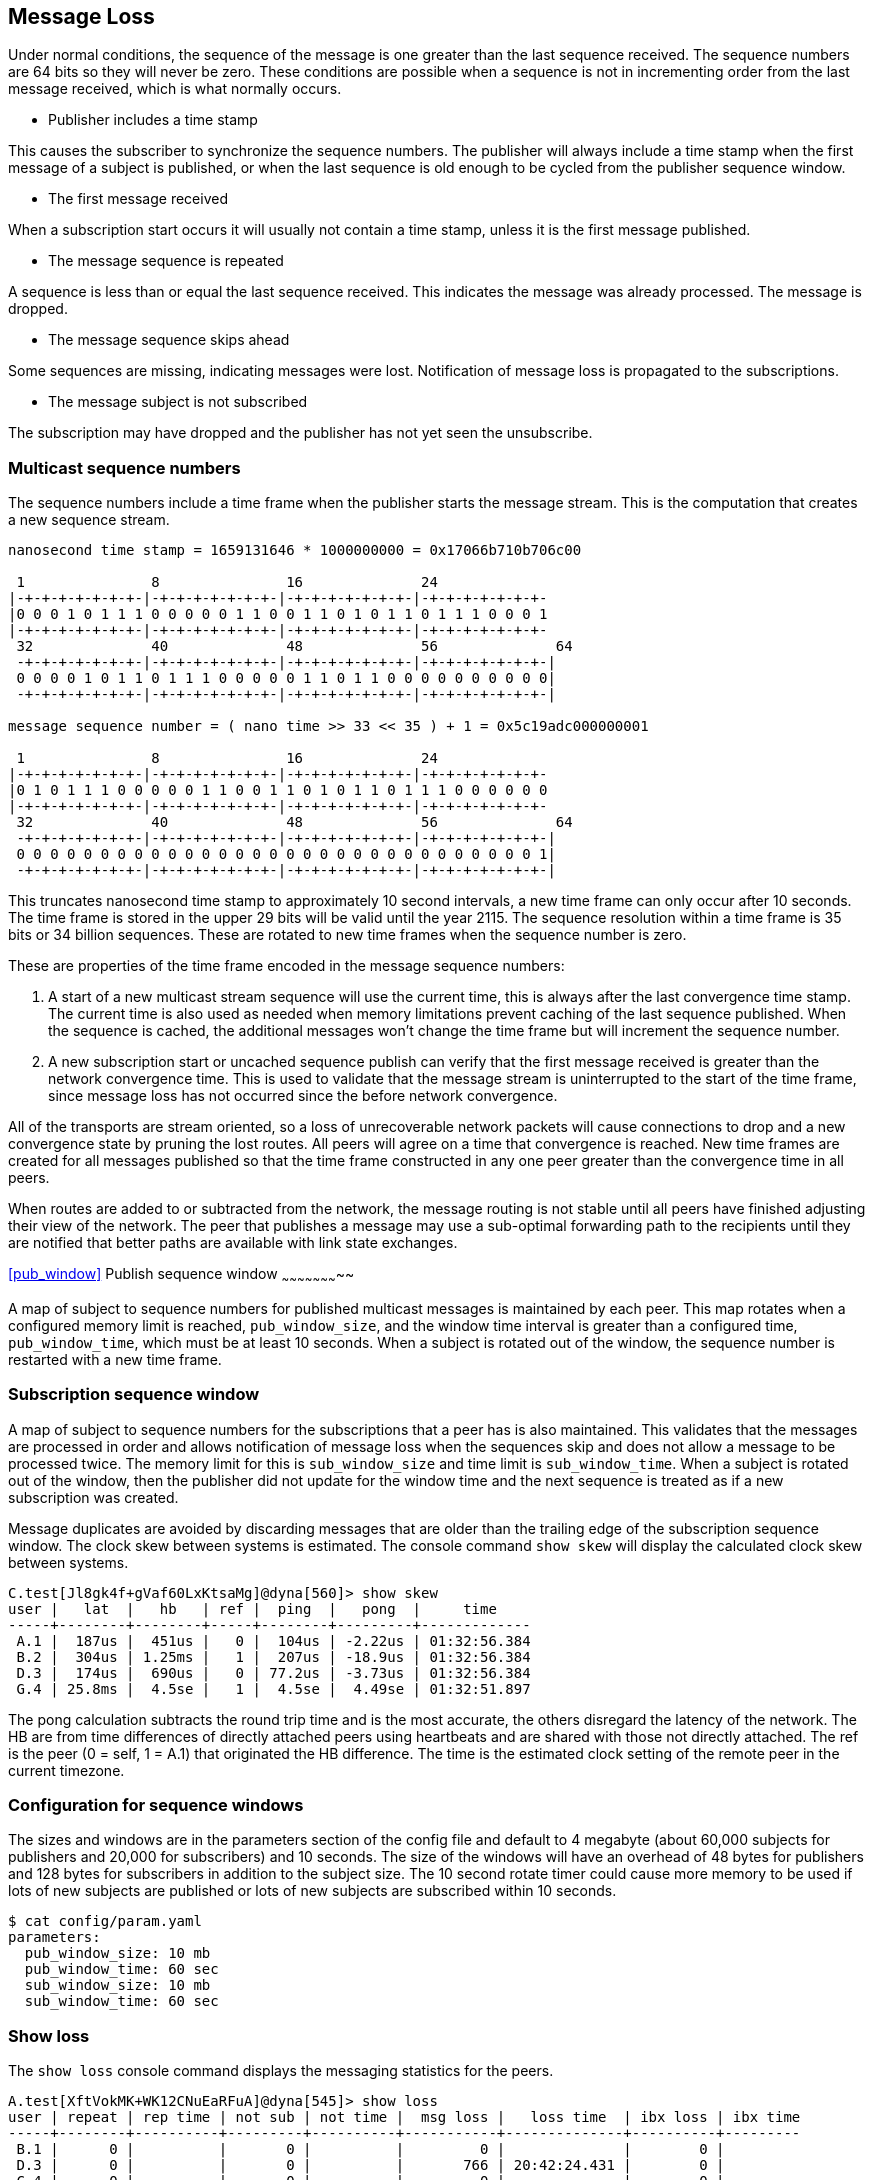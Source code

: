 [[message_loss]]
Message Loss
------------

Under normal conditions, the sequence of the message is one greater than the
last sequence received.  The sequence numbers are 64 bits so they will never be
zero.  These conditions are possible when a sequence is not in incrementing
order from the last message received, which is what normally occurs.

- Publisher includes a time stamp

This causes the subscriber to synchronize the sequence numbers.  The publisher
will always include a time stamp when the first message of a subject is
published, or when the last sequence is old enough to be cycled from the
publisher sequence window.

- The first message received

When a subscription start occurs it will usually not contain a time stamp,
unless it is the first message published.

- The message sequence is repeated

A sequence is less than or equal the last sequence received.  This indicates
the message was already processed.  The message is dropped.

- The message sequence skips ahead

Some sequences are missing, indicating messages were lost.  Notification of
message loss is propagated to the subscriptions.

- The message subject is not subscribed

The subscription may have dropped and the publisher has not yet seen the
unsubscribe.

Multicast sequence numbers
~~~~~~~~~~~~~~~~~~~~~~~~~~

The sequence numbers include a time frame when the publisher starts the
message stream.  This is the computation that creates a new sequence stream.

----
nanosecond time stamp = 1659131646 * 1000000000 = 0x17066b710b706c00

 1               8               16              24              
|-+-+-+-+-+-+-+-|-+-+-+-+-+-+-+-|-+-+-+-+-+-+-+-|-+-+-+-+-+-+-+-
|0 0 0 1 0 1 1 1 0 0 0 0 0 1 1 0 0 1 1 0 1 0 1 1 0 1 1 1 0 0 0 1
|-+-+-+-+-+-+-+-|-+-+-+-+-+-+-+-|-+-+-+-+-+-+-+-|-+-+-+-+-+-+-+-
 32              40              48              56              64
 -+-+-+-+-+-+-+-|-+-+-+-+-+-+-+-|-+-+-+-+-+-+-+-|-+-+-+-+-+-+-+-|
 0 0 0 0 1 0 1 1 0 1 1 1 0 0 0 0 0 1 1 0 1 1 0 0 0 0 0 0 0 0 0 0|
 -+-+-+-+-+-+-+-|-+-+-+-+-+-+-+-|-+-+-+-+-+-+-+-|-+-+-+-+-+-+-+-|

message sequence number = ( nano time >> 33 << 35 ) + 1 = 0x5c19adc000000001

 1               8               16              24             
|-+-+-+-+-+-+-+-|-+-+-+-+-+-+-+-|-+-+-+-+-+-+-+-|-+-+-+-+-+-+-+-
|0 1 0 1 1 1 0 0 0 0 0 1 1 0 0 1 1 0 1 0 1 1 0 1 1 1 0 0 0 0 0 0
|-+-+-+-+-+-+-+-|-+-+-+-+-+-+-+-|-+-+-+-+-+-+-+-|-+-+-+-+-+-+-+-
 32              40              48              56              64
 -+-+-+-+-+-+-+-|-+-+-+-+-+-+-+-|-+-+-+-+-+-+-+-|-+-+-+-+-+-+-+-|
 0 0 0 0 0 0 0 0 0 0 0 0 0 0 0 0 0 0 0 0 0 0 0 0 0 0 0 0 0 0 0 1|
 -+-+-+-+-+-+-+-|-+-+-+-+-+-+-+-|-+-+-+-+-+-+-+-|-+-+-+-+-+-+-+-|
----

This truncates nanosecond time stamp to approximately 10 second intervals, a
new time frame can only occur after 10 seconds.  The time frame is stored in
the upper 29 bits will be valid until the year 2115.  The sequence resolution
within a time frame is 35 bits or 34 billion sequences.  These are rotated to
new time frames when the sequence number is zero.

These are properties of the time frame encoded in the message sequence numbers:

1.  A start of a new multicast stream sequence will use the current time, this
is always after the last convergence time stamp.  The current time is also used
as needed when memory limitations prevent caching of the last sequence
published.  When the sequence is cached, the additional messages won't change
the time frame but will increment the sequence number.

2.  A new subscription start or uncached sequence publish can verify that the
first message received is greater than the network convergence time.  This is
used to validate that the message stream is uninterrupted to the start of the
time frame, since message loss has not occurred since the before network
convergence.

All of the transports are stream oriented, so a loss of unrecoverable network
packets will cause connections to drop and a new convergence state by pruning
the lost routes.  All peers will agree on a time that convergence is reached.
New time frames are created for all messages published so that the time frame
constructed in any one peer greater than the convergence time in all peers.

When routes are added to or subtracted from the network, the message routing is
not stable until all peers have finished adjusting their view of the network.
The peer that publishes a message may use a sub-optimal forwarding path to the
recipients until they are notified that better paths are available with link
state exchanges.

<<pub_window>>
Publish sequence window
~~~~~~~~~~~~~~~~~~~~~~~

A map of subject to sequence numbers for published multicast messages is
maintained by each peer.  This map rotates when a configured memory limit is
reached, `pub_window_size`, and the window time interval is greater than a
configured time, `pub_window_time`, which must be at least 10 seconds.  When a
subject is rotated out of the window, the sequence number is restarted with a
new time frame.

Subscription sequence window
~~~~~~~~~~~~~~~~~~~~~~~~~~~~

A map of subject to sequence numbers for the subscriptions that a peer has
is also maintained.  This validates that the messages are processed in order
and allows notification of message loss when the sequences skip and does not
allow a message to be processed twice.  The memory limit for this is
`sub_window_size` and time limit is `sub_window_time`.  When a subject is
rotated out of the window, then the publisher did not update for the window
time and the next sequence is treated as if a new subscription was created.

Message duplicates are avoided by discarding messages that are older than the
trailing edge of the subscription sequence window.  The clock skew between
systems is estimated.  The console command `show skew` will display the
calculated clock skew between systems.

----
C.test[Jl8gk4f+gVaf60LxKtsaMg]@dyna[560]> show skew
user |   lat  |   hb   | ref |  ping  |   pong  |     time
-----+--------+--------+-----+--------+---------+-------------
 A.1 |  187us |  451us |   0 |  104us | -2.22us | 01:32:56.384
 B.2 |  304us | 1.25ms |   1 |  207us | -18.9us | 01:32:56.384
 D.3 |  174us |  690us |   0 | 77.2us | -3.73us | 01:32:56.384
 G.4 | 25.8ms |  4.5se |   1 |  4.5se |  4.49se | 01:32:51.897
----

The pong calculation subtracts the round trip time and is the most accurate,
the others disregard the latency of the network.  The HB are from time
differences of directly attached peers using heartbeats and are shared with
those not directly attached.  The ref is the peer (0 = self, 1 = A.1) that
originated the HB difference.  The time is the estimated clock setting of the
remote peer in the current timezone.

Configuration for sequence windows
~~~~~~~~~~~~~~~~~~~~~~~~~~~~~~~~~~

The sizes and windows are in the parameters section of the config file and
default to 4 megabyte (about 60,000 subjects for publishers and 20,000 for
subscribers) and 10 seconds.  The size of the windows will have an overhead of
48 bytes for publishers and 128 bytes for subscribers in addition to the
subject size.  The 10 second rotate timer could cause more memory to be used if
lots of new subjects are published or lots of new subjects are subscribed
within 10 seconds.

----
$ cat config/param.yaml
parameters:
  pub_window_size: 10 mb
  pub_window_time: 60 sec
  sub_window_size: 10 mb
  sub_window_time: 60 sec
----

Show loss
~~~~~~~~~

The `show loss` console command displays the messaging statistics for the
peers.

----
A.test[XftVokMK+WK12CNuEaRFuA]@dyna[545]> show loss                                                                              
user | repeat | rep time | not sub | not time |  msg loss |   loss time  | ibx loss | ibx time
-----+--------+----------+---------+----------+-----------+--------------+----------+---------
 B.1 |      0 |          |       0 |          |         0 |              |        0 |         
 D.3 |      0 |          |       0 |          |       766 | 20:42:24.431 |        0 |         
 C.4 |      0 |          |       0 |          |         0 |              |        0 |         
----

- repeat -- count of multicast messages received more than one time
- rep time -- last time of repeated messages
- not sub -- count of multicast messages received which were not subscribed
- not time -- last time of not subscribed
- msg loss -- number of multicast messages which were lost
- loss time -- last time of multicast message loss
- ibx loss -- number of messages which were lost from the inbox stream
- ibx time -- last time of inbox message loss

An inbox message loss is not unusual since the point to point messages are
often used for link state exchanges and other network convergence functions.
Inbox message loss is usually not as problematic as multicast message loss
since there often timers are retries associated with their usage.

Multicast message loss is much more difficult to recover from, since there
are usually many multicast streams and tracking the state of each one is
a problem solved by persistent message queues.  This requires clients
which track the state of the messages they consume and notify the queue when
they are finished with processing them.

Notification of message loss
~~~~~~~~~~~~~~~~~~~~~~~~~~~~

If a message arrives with a sequence which is not in order, it is forwarded
with state indicating how many messages are missing, if that can be determined.
The protocol handling of this notification is to publish a message indicating
how many messages were lost.

RV protocol
^^^^^^^^^^^

The RV protocol publishes a message to the 
`_RV.ERROR.SYSTEM.DATALOSS.INBOUND.BCAST` subject with a count of lost messages.
These are throttled so that on one is published per second after the first one
is published.

Example:

----
   mtype : "A"
     sub : _RV.ERROR.SYSTEM.DATALOSS.INBOUND.BCAST
    data : {
   ADV_CLASS : "ERROR"
  ADV_SOURCE : "SYSTEM"
    ADV_NAME : "DATALOSS.INBOUND.BCAST"
    ADV_DESC : "lost msgs"
        lost : 7
     sub_cnt : 7
        sub1 : "RSF.REC.PAC.NaE"
       lost1 : 1
        sub2 : "RSF.REC.MTC.NaE"
       lost2 : 1
        sub3 : "RSF.REC.MCD.NaE"
       lost3 : 1
        sub4 : "RSF.REC.MCD.N"
       lost4 : 1
        sub5 : "RSF.REC.SPM4.NaE"
       lost5 : 1
        sub6 : "RSF.REC.MER.NaE"
       lost6 : 1
        sub7 : "RSF.REC.MER.N"
       lost7 : 1
        scid : 7500
  }
----
